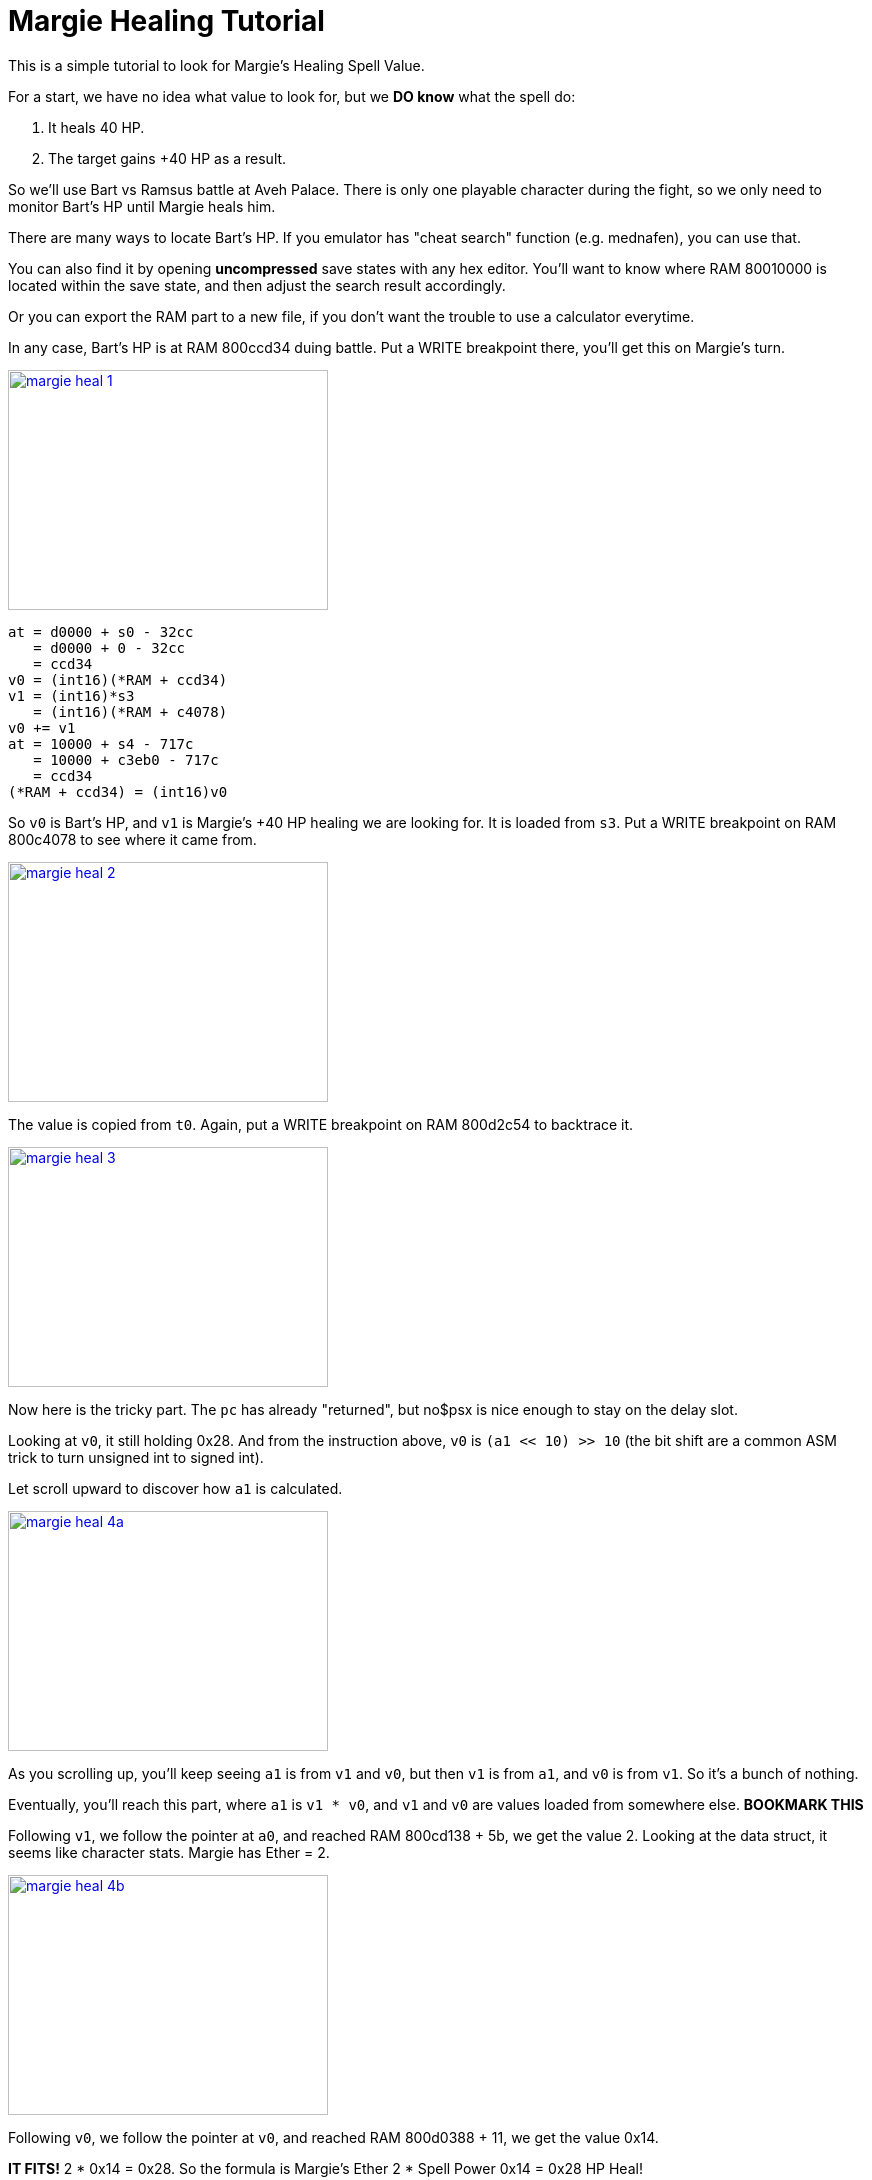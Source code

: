 # Margie Healing Tutorial

This is a simple tutorial to look for Margie's Healing Spell Value.

For a start, we have no idea what value to look for, but we **DO know** what the spell do:

. It heals 40 HP.
. The target gains +40 HP as a result.

So we'll use Bart vs Ramsus battle at Aveh Palace. There is only one playable character during the fight, so we only need to monitor Bart's HP until Margie heals him.

There are many ways to locate Bart's HP. If you emulator has "cheat search" function (e.g. mednafen), you can use that.

You can also find it by opening **uncompressed** save states with any hex editor. You'll want to know where RAM 80010000 is located within the save state, and then adjust the search result accordingly.

Or you can export the RAM part to a new file, if you don't want the trouble to use a calculator everytime.

In any case, Bart's HP is at RAM 800ccd34 duing battle. Put a WRITE breakpoint there, you'll get this on Margie's turn.

image::margie-heal-1.png[link=margie-heal-1.png,320,240]

....
at = d0000 + s0 - 32cc
   = d0000 + 0 - 32cc
   = ccd34
v0 = (int16)(*RAM + ccd34)
v1 = (int16)*s3
   = (int16)(*RAM + c4078)
v0 += v1
at = 10000 + s4 - 717c
   = 10000 + c3eb0 - 717c
   = ccd34
(*RAM + ccd34) = (int16)v0
....

So `v0` is Bart's HP, and `v1` is Margie's +40 HP healing we are looking for. It is loaded from `s3`. Put a WRITE breakpoint on RAM 800c4078 to see where it came from.


image::margie-heal-2.png[link=margie-heal-2.png,320,240]

The value is copied from `t0`. Again, put a WRITE breakpoint on RAM 800d2c54 to backtrace it.


image::margie-heal-3.png[link=margie-heal-3.png,320,240]

Now here is the tricky part. The `pc` has already "returned", but no$psx is nice enough to stay on the delay slot.

Looking at `v0`, it still holding 0x28. And from the instruction above, `v0` is `(a1 << 10) >> 10` (the bit shift are a common ASM trick to turn unsigned int to signed int).

Let scroll upward to discover how `a1` is calculated.


image::margie-heal-4a.png[link=margie-heal-4a.png,320,240]

As you scrolling up, you'll keep seeing `a1` is from `v1` and `v0`, but then `v1` is from `a1`, and `v0` is from `v1`. So it's a bunch of nothing.

Eventually, you'll reach this part, where `a1` is `v1 * v0`, and `v1` and `v0` are values loaded from somewhere else. **BOOKMARK THIS**

Following `v1`, we follow the pointer at `a0`, and reached RAM 800cd138 + 5b, we get the value 2. Looking at the data struct, it seems like character stats. Margie has Ether = 2.


image::margie-heal-4b.png[link=margie-heal-4b.png,320,240]

Following `v0`, we follow the pointer at `v0`, and reached RAM 800d0388 + 11, we get the value 0x14.

**IT FITS!** 2 * 0x14 = 0x28. So the formula is Margie's Ether 2 * Spell Power 0x14 = 0x28 HP Heal!

Now we are getting somewhere! Put a WRITE breakpoint here to see where 0x14 came from!


image::margie-heal-5b.png[link=margie-heal-5b.png,320,240]

Unfortunately the breakpoint didn't triggered. It means the data doesn't update during the battle.

It also means we have to re-trigger the battle from the start.

Indeed, on the start of the battle, the 0x14 is copied from `a1`. Put (yet another) WRITE breakpoint at RAM 801c3f7a


image::margie-heal-6b.png[link=margie-heal-6b.png,320,240]

And now we find ourself reading decompression code. `a0` is the pointer to original compressed data, loaded directly from BIN/CUE.

You can use this data to find the correct game file from the disc.

There are also many ways to do it:

. Extract all files to a folder, then write a custom tool to loop through all files for a match.
. Remove all ECC/ECM data by convert the BIN/CUE to normal 2048 iso. Find the bytes pattern with a hex editor, and then use Xenogears TOC (it has file offset and file size) to see which file the search result landed between.

And with that, I located the file is 2614.bin , offset 0x7022.


## Potential Bug

image::heal-200-margie.png[link=heal-200-margie.png,320,240]
image::heal-200-miang.png[link=heal-200-miang.png,320,240]

When I changed the spell value from 20 to 100, I noticed not only Margie heals Bart 200 HP, but Miang also heals Ramsus 200 HP.

Apparently both Margie and Miang are using the same spell. It may not be what you want, but that's whole another story on fixing it.

Hope it helps!

_Rufas_
